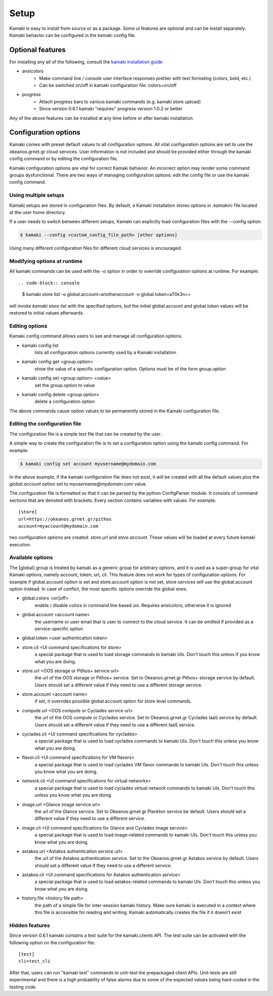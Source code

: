 Setup
=====

Kamaki is easy to install from source or as a package. Some ui features are optional and can be install separately. Kamaki behavior can be configured in the kamaki config file.

Optional features
-----------------

For installing any all of the following, consult the `kamaki installation guide <installation.html#install-progress-and-or-ansicolors-optional>`_

* ansicolors
    * Make command line / console user interface responses prettier with text formating (colors, bold, etc.)
    * Can be switched on/off in kamaki configuration file: colors=on/off

* progress 
    * Attach progress bars to various kamaki commands (e.g. kamaki store upload)
    * Since version 0.6.1 kamaki "requires" progress version 1.0.2 or better

Any of the above features can be installed at any time before or after kamaki installation.

Configuration options
---------------------

Kamaki comes with preset default values to all configuration options. All vital configuration options are set to use the okeanos.grnet.gr cloud services. User information is not included and should be provided either through the kamaki config command or by editing the configuration file.

Kamaki configuration options are vital for correct Kamaki behavior. An incorrect option may render some command groups dysfunctional. There are two ways of managing configuration options: edit the config file or use the kamaki config command.

Using multiple setups
^^^^^^^^^^^^^^^^^^^^^

Kamaki setups are stored in configuration files. By default, a Kamaki installation stores options in *.kamakirc* file located at the user home directory.

If a user needs to switch between different setups, Kamaki can explicitly load configuration files with the --config option:

.. code-block:: console

    $ kamaki --config <custom_config_file_path> [other options]

Using many different configuration files for different cloud services is encouraged.

Modifying options at runtime
^^^^^^^^^^^^^^^^^^^^^^^^^^^^

All kamaki commands can be used with the -o option in order to override configuration options at runtime. For example::

.. code-block:: console

    $ kamaki store list -o global.account=anotheraccount -o global.token=aT0k3n==

will invoke *kamaki store list* with the specified options, but the initial global.account and global.token values will be restored to initial values afterwards.

Editing options
^^^^^^^^^^^^^^^

Kamaki config command allows users to see and manage all configuration options.

* kamaki config list
    lists all configuration options currently used by a Kamaki installation

* kamaki config get <group.option>
    show the value of a specific configuration option. Options must be of the form group.option

* kamaki config set <group.option> <value>
    set the group.option to value

* kamaki config delete <group.option>
    delete a configuration option

The above commands cause option values to be permanently stored in the Kamaki configuration file.

Editing the configuration file
^^^^^^^^^^^^^^^^^^^^^^^^^^^^^^

The configuration file is a simple text file that can be created by the user.

A simple way to create the configuration file is to set a configuration option using the kamaki config command. For example:

.. code-block:: console

    $ kamaki config set account myusername@mydomain.com

In the above example, if the kamaki configuration file does not exist, it will be created with all the default values plus the *global.account* option set to *myusername@mydomain.com* value.

The configuration file is formatted so that it can be parsed by the python ConfigParser module. It consists of command sections that are denoted with brackets. Every section contains variables with values. For example::

    [store]
    url=https://okeanos.grnet.gr/pithos
    account=myaccount@mydomain.com

two configuration options are created: *store.url* and *store.account*. These values will be loaded at every future kamaki execution.

Available options
^^^^^^^^^^^^^^^^^

The [global] group is treated by kamaki as a generic group for arbitrary options, and it is used as a super-group for vital Kamaki options, namely account, token, url, cli. This feature does not work for types of configuration options. For example if global.account option is set and store.account option is not set, store services will use the global.account option instead. In case of conflict, the most specific options override the global ones.

* global.colors <on|off>
    enable / disable colors in command line based uis. Requires ansicolors, otherwise it is ignored

* global.account <account name>
    the username or user email that is user to connect to the cloud service. It can be omitted if provided as a service-specific option

* global.token <user authentication token>

* store.cli <UI command specifications for store>
    a special package that is used to load storage commands to kamaki UIs. Don't touch this unless if you know what you are doing.

* store.url <OOS storage or Pithos+ service url>
    the url of the OOS storage or Pithos+ service. Set to Okeanos.grnet.gr Pithos+ storage service by default. Users should set a different value if they need to use a different storage service.

* store.account <account name>
    if set, it overrides possible global.account option for store level commands.

* compute.url <OOS compute or Cyclades service url>
    the url of the OOS compute or Cyclades service. Set to Okeanos.grnet.gr Cyclades IaaS service by default. Users should set a different value if they need to use a different IaaS service.

* cyclades.cli <UI command specifications for cyclades>
    a special package that is used to load cyclades commands to kamaki UIs. Don't touch this unless you know what you are doing.

* flavor.cli <UI command specifications for VM flavors>
    a special package that is used to load cyclades VM flavor commands to kamaki UIs. Don't touch this unless you know what you are doing.

* network.cli <UI command specifications for virtual networks>
    a special package that is used to load cyclades virtual network commands to kamaki UIs. Don't touch this unless you know what you are doing.

* image.url <Glance image service url>
    the url of the Glance service. Set to Okeanos.grnet.gr Plankton service be default. Users should set a different value if they need to use a different service.

* image.cli <UI command specifications for Glance and Cyclades image service>
    a special package that is used to load image-related commands to kamaki UIs. Don't touch this unless you know what you are doing.

* astakos.url <Astakos authentication service url>
    the url of the Astakos authentication service. Set to the Okeanos.grnet.gr Astakos service by default. Users should set a different value if they need to use a different service.

* astakos.cli <UI command specifications for Astakos authentication service>
    a special package that is used to load astakos-related commands to kamaki UIs. Don't touch this unless you know what you are doing.

* history.file <history file path>
    the path of a simple file for inter-session kamaki history. Make sure kamaki is executed in a context where this file is accessible for reading and writing. Kamaki automatically creates the file if it doesn't exist

Hidden features
^^^^^^^^^^^^^^^

Since version 0.6.1 kamaki contains a test suite for the kamaki.clients API. The test suite can be activated with the following option on the configuration file::

    [test]
    cli=test_cli

After that, users can run "kamaki test" commands to unit-test the prepackaged client APIs. Unit-tests are still experimental and there is a high probability of false alarms due to some of the expected values being hard-coded in the testing code.
